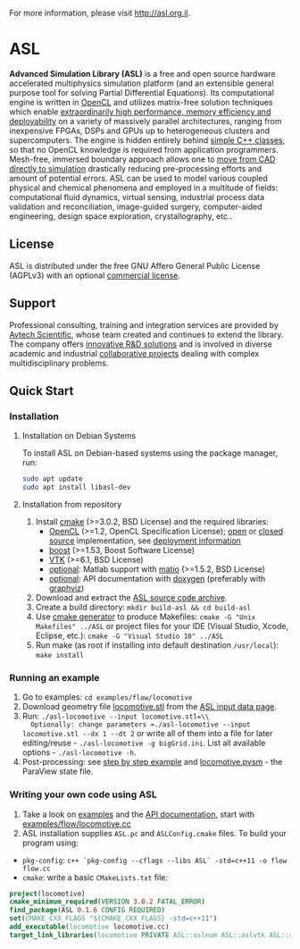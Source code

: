 For more information, please visit [[http://asl.org.il]].

* ASL

*Advanced Simulation Library (ASL)* is a free and open source hardware accelerated multiphysics simulation platform (and an extensible general purpose tool for solving Partial Differential Equations). Its computational engine is written in [[http://en.wikipedia.org/wiki/OpenCL][OpenCL]] and utilizes matrix-free solution techniques which enable [[http://asl.org.il/benchmarks][extraordinarily high performance, memory efficiency and deployability]] on a variety of massively parallel architectures, ranging from inexpensive FPGAs, DSPs and GPUs up to heterogeneous clusters and supercomputers. The engine is hidden entirely behind [[http://asl.org.il/doc/Developer-Guide/locomotive_8cc-example.html][simple C++ classes]], so that no OpenCL knowledge is required from application programmers. Mesh-free, immersed boundary approach allows one to [[http://asl.org.il/documentation/#running-an-example][move from CAD directly to simulation]] drastically reducing pre-processing efforts and amount of potential errors. ASL can be used to model various coupled physical and chemical phenomena and employed in a multitude of fields: computational fluid dynamics, virtual sensing, industrial process data validation and reconciliation, image-guided surgery, computer-aided engineering, design space exploration, crystallography, etc..

** License

ASL is distributed under the free GNU Affero General Public License (AGPLv3) with an optional [[http://asl.org.il/licensing][commercial license]].

** Support

Professional consulting, training and integration services are provided by [[http://avtechscientific.com][Avtech Scientific]], whose team created and continues to extend the library. The company offers [[http://avtechscientific.com/services][innovative R&D solutions]] and is involved in diverse academic and industrial [[http://avtechscientific.com/projects][collaborative projects]] dealing with complex multidisciplinary problems.

** Quick Start

*** Installation

**** Installation on Debian Systems

To install ASL on Debian-based systems using the package manager, run:

#+BEGIN_SRC bash
sudo apt update
sudo apt install libasl-dev
#+END_SRC

**** Installation from repository

1. Install [[http://cmake.org][cmake]] (>=3.0.2, BSD License) and the required libraries:
   -  [[https://www.khronos.org/opencl][OpenCL]] (>=1.2, OpenCL Specification License); [[https://www.khronos.org/opencl/resources/opencl-open-source-opencl-implementations][open]] or [[https://www.khronos.org/opencl/resources/opencl-commercial-implementations][closed source]] implementation, see [[https://github.com/AvtechScientific/ASL/wiki/Deployment][deployment information]]
   -  [[http://www.boost.org][boost]] (>=1.53, Boost Software License)
   -  [[http://vtk.org][VTK]] (>=6.1, BSD License)
   -  [[https://github.com/AvtechScientific/ASL/blob/master/cmake/ASLBuildOptions.cmake#L24][optional]]: Matlab support with [[https://sourceforge.net/projects/matio][matio]] (>=1.5.2, BSD License)
   -  [[https://github.com/AvtechScientific/ASL/blob/master/cmake/ASLBuildOptions.cmake#L25][optional]]: API documentation with [[http://doxygen.org][doxygen]] (preferably with [[http://www.graphviz.org][graphviz]])

2. Download and extract the [[https://github.com/AvtechScientific/ASL/releases/latest][ASL source code archive]].
3. Create a build directory: =mkdir build-asl && cd build-asl=
4. Use [[http://www.cmake.org/cmake/help/v3.2/manual/cmake-generators.7.html][cmake generator]] to produce Makefiles: =cmake -G "Unix Makefiles" ../ASL= or project files for your IDE (Visual Studio, Xcode, Eclipse, etc.): =cmake -G "Visual Studio 10" ../ASL=
5. Run make (as root if installing into default destination =/usr/local=): =make install=

*** Running an example

1. Go to examples: =cd examples/flow/locomotive=
2. Download geometry file [[http://asl.org.il/input_data/locomotive.stl][locomotive.stl]] from the [[http://asl.org.il/input_data][ASL input data page]].
3. Run: =./asl-locomotive --input locomotive.stl=\\
   Optionally: change parameters =./asl-locomotive --input locomotive.stl --dx 1 --dt 2= or write all of them into a file for later editing/reuse - =./asl-locomotive -g bigGrid.ini=. List all available options - =./asl-locomotive -h=.
4. Post-processing: see [[https://github.com/AvtechScientific/ASL/wiki/User-Guide#post-processing][step by step example]] and [[http://asl.org.il/input_data/locomotive.pvsm][locomotive.pvsm]] - the ParaView state file.

*** Writing your own code using ASL

1. Take a look on [[http://asl.org.il/doc/Developer-Guide/examples.html][examples]] and the [[http://asl.org.il/doc/Developer-Guide/][API documentation]], start with [[http://asl.org.il/doc/Developer-Guide/locomotive_8cc-example.html][examples/flow/locomotive.cc]]
2. ASL installation supplies =ASL.pc= and =ASLConfig.cmake= files. To build your program using:

-  =pkg-config=: =c++ `pkg-config --cflags --libs ASL` -std=c++11 -o flow flow.cc=
-  =cmake=: write a basic =CMakeLists.txt= file:

#+BEGIN_SRC cmake
    project(locomotive)
    cmake_minimum_required(VERSION 3.0.2 FATAL_ERROR)
    find_package(ASL 0.1.6 CONFIG REQUIRED)
    set(CMAKE_CXX_FLAGS "${CMAKE_CXX_FLAGS} -std=c++11")
    add_executable(locomotive locomotive.cc)
    target_link_libraries(locomotive PRIVATE ASL::aslnum ASL::aslvtk ASL::asl)
#+END_SRC
